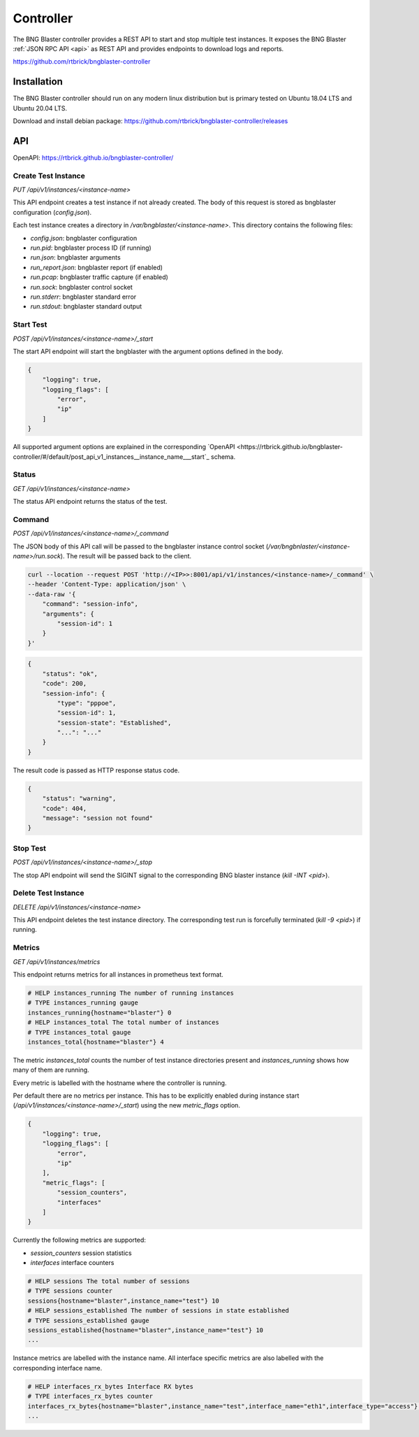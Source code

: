 .. _controller:

Controller
==========

The BNG Blaster controller provides a REST API to start and stop multiple test instances. 
It exposes the BNG Blaster :ref:`JSON RPC API <api>` as REST API and provides endpoints 
to download logs and reports.

https://github.com/rtbrick/bngblaster-controller

Installation
------------

The BNG Blaster controller should run on any modern linux distribution
but is primary tested on Ubuntu 18.04 LTS and Ubuntu 20.04 LTS.

Download and install debian package: https://github.com/rtbrick/bngblaster-controller/releases

API
---

OpenAPI: https://rtbrick.github.io/bngblaster-controller/

Create Test Instance
~~~~~~~~~~~~~~~~~~~~

`PUT /api/v1/instances/<instance-name>` 

This API endpoint creates a test instance if not already created. The body of this request 
is stored as bngblaster configuration (`config.json`).

Each test instance creates a directory in `/var/bngblaster/<instance-name>`. 
This directory contains the following files:

* `config.json`: bngblaster configuration
* `run.pid`: bngblaster process ID (if running)
* `run.json`: bngblaster arguments
* `run_report.json`: bngblaster report (if enabled)
* `run.pcap`: bngblaster traffic capture (if enabled)
* `run.sock`: bngblaster control socket
* `run.stderr`: bngblaster standard error
* `run.stdout`: bngblaster standard output 

Start Test 
~~~~~~~~~~~

`POST /api/v1/instances/<instance-name>/_start`

The start API endpoint will start the bngblaster with the argument options
defined in the body.

.. code-block:: json

    {
        "logging": true,
        "logging_flags": [
            "error",
            "ip"
        ]
    }

All supported argument options are explained in the corresponding
`OpenAPI <https://rtbrick.github.io/bngblaster-controller/#/default/post_api_v1_instances__instance_name___start`_
schema.

Status
~~~~~~

`GET /api/v1/instances/<instance-name>`

The status API endpoint returns the status of the test. 

Command 
~~~~~~~

`POST /api/v1/instances/<instance-name>/_command`

The JSON body of this API call will be passed to the bngblaster instance 
control socket (`/var/bngbnlaster/<instance-name>/run.sock`). The result will 
be passed back to the client.

.. code-block:: none

    curl --location --request POST 'http://<IP>>:8001/api/v1/instances/<instance-name>/_command' \
    --header 'Content-Type: application/json' \
    --data-raw '{
        "command": "session-info",
        "arguments": {
            "session-id": 1
        }
    }'


.. code-block:: json

    {
        "status": "ok",
        "code": 200,
        "session-info": {
            "type": "pppoe",
            "session-id": 1,
            "session-state": "Established",
            "...": "..."
        }
    }


The result code is passed as HTTP response status code.

.. code-block:: json

    {
        "status": "warning",
        "code": 404, 
        "message": "session not found"
    }


Stop Test 
~~~~~~~~~

`POST /api/v1/instances/<instance-name>/_stop`

The stop API endpoint will send the SIGINT signal to the corresponding BNG blaster instance (`kill -INT <pid>`).

Delete Test Instance
~~~~~~~~~~~~~~~~~~~~

`DELETE /api/v1/instances/<instance-name>`

This API endpoint deletes the test instance directory. The corresponding
test run is forcefully terminated (`kill -9 <pid>`) if running. 

Metrics
~~~~~~~

`GET /api/v1/instances/metrics`

This endpoint returns metrics for all instances in prometheus text format. 

.. code-block:: none

    # HELP instances_running The number of running instances
    # TYPE instances_running gauge
    instances_running{hostname="blaster"} 0
    # HELP instances_total The total number of instances
    # TYPE instances_total gauge
    instances_total{hostname="blaster"} 4

The metric `instances_total` counts the number of test instance directories 
present and `instances_running` shows how many of them are running. 

Every metric is labelled with the hostname where the controller is running.

Per default there are no metrics per instance. This has to be explicitly 
enabled during instance start (`/api/v1/instances/<instance-name>/_start`) 
using the new  `metric_flags` option.

.. code-block:: json

    {
        "logging": true,
        "logging_flags": [
            "error",
            "ip"
        ],
        "metric_flags": [
            "session_counters",
            "interfaces"
        ]
    }

Currently the following metrics are supported:

* `session_counters` session statistics
* `interfaces` interface counters

.. code-block:: none

    # HELP sessions The total number of sessions
    # TYPE sessions counter
    sessions{hostname="blaster",instance_name="test"} 10
    # HELP sessions_established The number of sessions in state established
    # TYPE sessions_established gauge
    sessions_established{hostname="blaster",instance_name="test"} 10
    ...

Instance metrics are labelled with the instance name. All interface specific metrics
are also labelled with the corresponding interface name.

.. code-block:: none

    # HELP interfaces_rx_bytes Interface RX bytes
    # TYPE interfaces_rx_bytes counter
    interfaces_rx_bytes{hostname="blaster",instance_name="test",interface_name="eth1",interface_type="access"} 36270
    ...